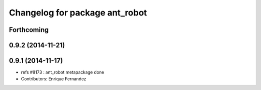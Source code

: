 ^^^^^^^^^^^^^^^^^^^^^^^^^^^^^^^
Changelog for package ant_robot
^^^^^^^^^^^^^^^^^^^^^^^^^^^^^^^

Forthcoming
-----------

0.9.2 (2014-11-21)
------------------

0.9.1 (2014-11-17)
------------------
* refs #8173 : ant_robot metapackage done
* Contributors: Enrique Fernandez
